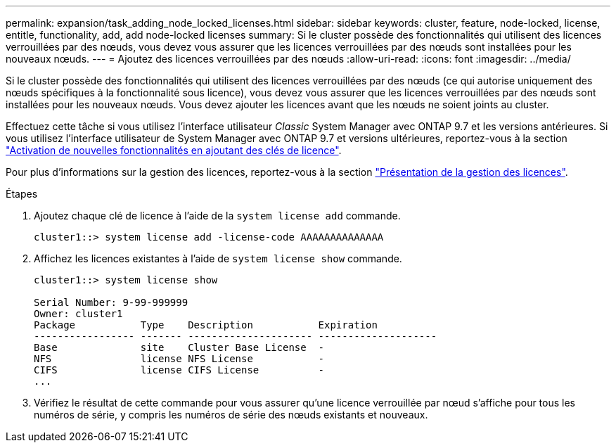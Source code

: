 ---
permalink: expansion/task_adding_node_locked_licenses.html 
sidebar: sidebar 
keywords: cluster, feature, node-locked, license, entitle, functionality, add, add node-locked licenses 
summary: Si le cluster possède des fonctionnalités qui utilisent des licences verrouillées par des nœuds, vous devez vous assurer que les licences verrouillées par des nœuds sont installées pour les nouveaux nœuds. 
---
= Ajoutez des licences verrouillées par des nœuds
:allow-uri-read: 
:icons: font
:imagesdir: ../media/


[role="lead"]
Si le cluster possède des fonctionnalités qui utilisent des licences verrouillées par des nœuds (ce qui autorise uniquement des nœuds spécifiques à la fonctionnalité sous licence), vous devez vous assurer que les licences verrouillées par des nœuds sont installées pour les nouveaux nœuds. Vous devez ajouter les licences avant que les nœuds ne soient joints au cluster.

Effectuez cette tâche si vous utilisez l'interface utilisateur _Classic_ System Manager avec ONTAP 9.7 et les versions antérieures. Si vous utilisez l'interface utilisateur de System Manager avec ONTAP 9.7 et versions ultérieures, reportez-vous à la section link:https://docs.netapp.com/us-en/ontap/task_admin_enable_new_features.html["Activation de nouvelles fonctionnalités en ajoutant des clés de licence"].

Pour plus d'informations sur la gestion des licences, reportez-vous à la section link:https://docs.netapp.com/us-en/ontap/system-admin/manage-licenses-concept.html["Présentation de la gestion des licences"].

.Étapes
. Ajoutez chaque clé de licence à l'aide de la `system license add` commande.
+
[listing]
----
cluster1::> system license add -license-code AAAAAAAAAAAAAA
----
. Affichez les licences existantes à l'aide de `system license show` commande.
+
[listing]
----
cluster1::> system license show

Serial Number: 9-99-999999
Owner: cluster1
Package           Type    Description           Expiration
----------------- ------- --------------------- --------------------
Base              site    Cluster Base License  -
NFS               license NFS License           -
CIFS              license CIFS License          -
...
----
. Vérifiez le résultat de cette commande pour vous assurer qu'une licence verrouillée par nœud s'affiche pour tous les numéros de série, y compris les numéros de série des nœuds existants et nouveaux.

